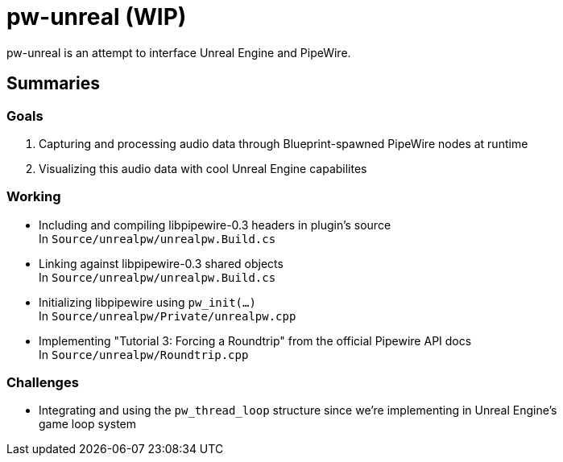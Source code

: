= pw-unreal (WIP)

pw-unreal is an attempt to interface Unreal Engine and PipeWire.

== Summaries

=== Goals

1. Capturing and processing audio data through Blueprint-spawned PipeWire nodes at runtime
2. Visualizing this audio data with cool Unreal Engine capabilites

=== Working

* Including and compiling libpipewire-0.3 headers in plugin's source +
In `Source/unrealpw/unrealpw.Build.cs`

* Linking against libpipewire-0.3 shared objects +
In `Source/unrealpw/unrealpw.Build.cs`

* Initializing libpipewire using `pw_init(...)` +
In `Source/unrealpw/Private/unrealpw.cpp`

* Implementing "Tutorial 3: Forcing a Roundtrip" from the official Pipewire API docs +
In `Source/unrealpw/Roundtrip.cpp`

=== Challenges

* Integrating and using the `pw_thread_loop` structure since we're implementing in Unreal Engine's +
game loop system